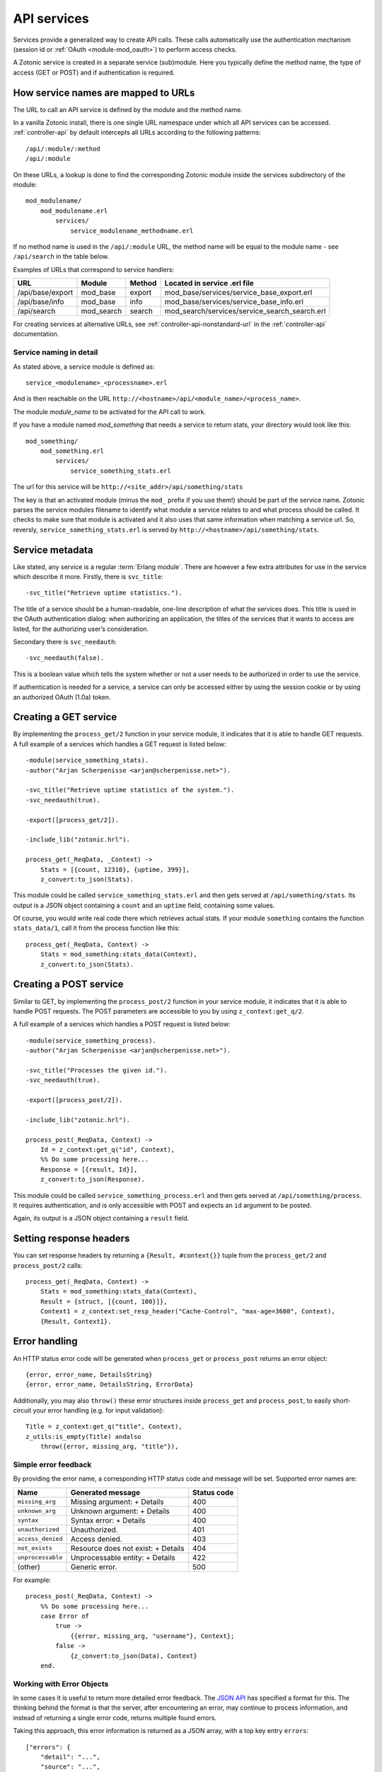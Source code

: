 .. _guide-services:

API services
============

Services provide a generalized way to create API
calls. These calls automatically use the authentication mechanism
(session id or :ref:`OAuth <module-mod_oauth>`) to perform access checks.

A Zotonic service is created in a separate service (sub)module. Here you
typically define the method name, the type of access (GET or POST) and if
authentication is required.

How service names are mapped to URLs
------------------------------------

The URL to call an API service is defined by the module and the method name.

In a vanilla Zotonic install, there is one single URL namespace under which all
API services can be accessed. :ref:`controller-api` by default intercepts all
URLs according to the following patterns::

    /api/:module/:method
    /api/:module

On these URLs, a lookup is done to find the corresponding Zotonic module inside
the services subdirectory of the module::

    mod_modulename/
        mod_modulename.erl
            services/
                service_modulename_methodname.erl

If no method name is used in the ``/api/:module`` URL, the method name will be
equal to the module name - see ``/api/search`` in the table below.

Examples of URLs that correspond to service handlers:

=================  ==========   ========   ====================================
URL                Module       Method     Located in service .erl file
=================  ==========   ========   ====================================
/api/base/export   mod_base     export     mod_base/services/service_base_export.erl
/api/base/info     mod_base     info       mod_base/services/service_base_info.erl
/api/search        mod_search   search     mod_search/services/service_search_search.erl
=================  ==========   ========   ====================================

For creating services at alternative URLs, see
:ref:`controller-api-nonstandard-url` in the :ref:`controller-api`
documentation.

Service naming in detail
........................

As stated above, a service module is defined as::

  service_<modulename>_<processname>.erl

And is then reachable on the URL
``http://<hostname>/api/<module_name>/<process_name>``.

The module *module_name* to be activated for the API call to work.

If you have a module named `mod_something` that needs a service to return stats,
your directory would look like
this::

    mod_something/
        mod_something.erl
            services/
                service_something_stats.erl

The url for this service will be ``http://<site_addr>/api/something/stats``

The key is that an activated module (minus the ``mod_`` prefix if you use
them!) should be part of the service name. Zotonic parses the service
modules filename to identify what module a service relates to and what
process should be called.  It checks to make sure that module is
activated and it also uses that same information when matching a
service url. So, reversly, ``service_something_stats.erl`` is served by
``http://<hostname>/api/something/stats``.

Service metadata
----------------

Like stated, any service is a regular :term:`Erlang module`. There are
however a few extra attributes for use in the service which describe
it more. Firstly, there is ``svc_title``::

    -svc_title("Retrieve uptime statistics.").

The title of a service should be a human-readable, one-line
description of what the services does. This title is used in the OAuth
authentication dialog: when authorizing an application, the titles of
the services that it wants to access are listed, for the authorizing
user’s consideration.

Secondary there is ``svc_needauth``::

    -svc_needauth(false).

This is a boolean value which tells the system whether or not a user
needs to be authorized in order to use the service.

If authentication is needed for a service, a service can only be
accessed either by using the session cookie or by using an authorized
OAuth (1.0a) token.

Creating a GET service
----------------------

By implementing the ``process_get/2`` function in your service module,
it indicates that it is able to handle GET requests.  A full example
of a services which handles a GET request is listed below::

    -module(service_something_stats).
    -author("Arjan Scherpenisse <arjan@scherpenisse.net>").

    -svc_title("Retrieve uptime statistics of the system.").
    -svc_needauth(true).

    -export([process_get/2]).

    -include_lib("zotonic.hrl").

    process_get(_ReqData, _Context) ->
        Stats = [{count, 12310}, {uptime, 399}],
        z_convert:to_json(Stats).

This module could be called ``service_something_stats.erl`` and then
gets served at ``/api/something/stats``. Its output is a JSON object
containing a ``count`` and an ``uptime`` field, containing some values.

Of course, you would write real code there which retrieves actual stats. If your
module ``something`` contains the function ``stats_data/1``, call it from the
process function like this::

    process_get(_ReqData, Context) ->
        Stats = mod_something:stats_data(Context),
        z_convert:to_json(Stats).

Creating a POST service
-----------------------

Similar to GET, by implementing the ``process_post/2`` function in
your service module, it indicates that it is able to handle POST
requests. The POST parameters are accessible to you by using
``z_context:get_q/2``.

A full example of a services which handles a POST request
is listed below::

    -module(service_something_process).
    -author("Arjan Scherpenisse <arjan@scherpenisse.net>").

    -svc_title("Processes the given id.").
    -svc_needauth(true).

    -export([process_post/2]).

    -include_lib("zotonic.hrl").

    process_post(_ReqData, Context) ->
        Id = z_context:get_q("id", Context),
        %% Do some processing here...
        Response = [{result, Id}],
        z_convert:to_json(Response).

This module could be called ``service_something_process.erl`` and then
gets served at ``/api/something/process``. It requires authentication,
and is only accessible with POST and expects an ``id`` argument to be
posted.

Again, its output is a JSON object containing a ``result`` field.

Setting response headers
------------------------

You can set response headers by returning a ``{Result, #context{}}``
tuple from the ``process_get/2`` and ``process_post/2`` calls::

    process_get(_ReqData, Context) ->
        Stats = mod_something:stats_data(Context),
        Result = {struct, [{count, 100}]},
        Context1 = z_context:set_resp_header("Cache-Control", "max-age=3600", Context),
        {Result, Context1}.

.. _guide-services-cors:

Error handling
--------------

An HTTP status error code will be generated when ``process_get`` or ``process_post`` returns an error object::

        {error, error_name, DetailsString}
        {error, error_name, DetailsString, ErrorData}

Additionally, you may also ``throw()`` these error structures inside
``process_get`` and ``process_post``, to easily short-circuit your
error handling (e.g. for input validation)::

    Title = z_context:get_q("title", Context),
    z_utils:is_empty(Title) andalso
        throw({error, missing_arg, "title"}),


Simple error feedback
.....................

By providing the error name, a corresponding HTTP status code and message will be set. Supported error names are:

=================  ===================================   ===========
Name               Generated message                     Status code
=================  ===================================   ===========
``missing_arg``    Missing argument: + Details           400
``unknown_arg``    Unknown argument: + Details           400
``syntax``         Syntax error: + Details               400
``unauthorized``   Unauthorized.                         401
``access_denied``  Access denied.                        403
``not_exists``     Resource does not exist: + Details    404
``unprocessable``  Unprocessable entity: + Details       422
(other)            Generic error.                        500
=================  ===================================   ===========

For example::

    process_post(_ReqData, Context) ->
        %% Do some processing here...
        case Error of
            true ->
                {{error, missing_arg, "username"}, Context};
            false ->
                {z_convert:to_json(Data), Context}
        end.


Working with Error Objects
..........................

In some cases it is useful to return more detailed error feedback. The `JSON API <http://jsonapi.org>`_ has specified a format for this. The thinking behind the format is that the server, after encountering an error, may continue to process information, and instead of returning a single error code, returns multiple found errors.

Taking this approach, this error information is returned as a JSON array, with a top key entry ``errors``::

    ["errors": {
        "detail": "...",
        "source": "...",
        "status": "...",
        "title": "..."
    }]

Of course there is no obligation to use JSON API structure, but if you want, the code of one of those functions - for instance to log on - could look like this::

    case User of
        undefined ->
            {error, [
                {status, 422},
                {source, <<"mod_webapp:logon">>},
                {title, <<"No user found">>},
                {detail, <<"Could not log on user">>}
            ]};
        _ ->
            {ok, User}
    end.

The return data of multiple functions may then be aggregated into a single error data object and returned as a list of Error Objects::

    process_post(_ReqData, Context) ->
        %% Do some processing here...
        %% Accumulate all data...
        %% Handle return:
        case Data of
            {error, ErrData} ->
                {{error, unprocessable, <<"">>, ErrData}, Context};
            _ ->
                {z_convert:to_json(Data), Context}
        end.

Enabling Cross-Origin Resource Sharing (CORS)
---------------------------------------------

By default the server has a
`same-origin policy <https://en.wikipedia.org/wiki/Same-origin_policy>`_:
scripts that access the API must reside on the same server.

Cross-origin resource sharing allows cross-domain requests for apps outside of
the server domain. CORS header settings define which requests are (and are not)
allowed.

In-depth background information is available at
https://developer.mozilla.org/en-US/docs/Web/HTTP/Access_control_CORS

CORS settings are defined in the site's config.

**Site config settings**

``{service_api_cors, false}``
    Set to ``true`` to enable CORS

``{'Access-Control-Allow-Origin', "*"}``

``{'Access-Control-Allow-Credentials', undefined}``

``{'Access-Control-Max-Age', undefined}``

``{'Access-Control-Allow-Methods', undefined}``

``{'Access-Control-Allow-Headers', undefined}``

.. note::

    * The config file can be modified without a site restart.
    * The "Access-Control" settings only work if ``service_api_cors`` is set to true.
    * The setting name is an Erlang atom and must be in single quotes.
    * Setting values are either ``undefined`` or a string value. Multiple values can be set as a comma-separated string, for instance::

        {'Access-Control-Allow-Headers', "authorization, X-Requested-With, Content-Type"}

.. _guide-services-auth:

Service authentication
----------------------

Like stated, authentication and authorization is done either through
the Zotonic session or through a custom notification hook,
``#service_authorize{}``.

For session authentication, you need to have a valid session id (``z_sid``)
cookie. This method of authentication is the easiest when you are
accessing the services from JavaScript from the same domain as your
user is logged in to.

When no session is available, but the called services requires
authentication (according to its ``svc_needauth`` metadata attribute),
a :ref:`notification hook <guide-notification>` with the name
``service_authorize`` is called.

In a default Zotonic install, this ``service_authorize`` hook is
handled by the :ref:`OAuth module <mod_oauth>`, but can be replaced by
a different service authentication module.

The module implementing the ``service_authorize`` hook is expected to
return either `undefined` (when the request is not applicable) or a
response which must conform to the Webmachine ``is_authorized/2``
return format.

.. seealso::

    * :term:`Services glossary entry <Service>`
    * :ref:`List of all core services <services>`
    * :ref:`mod_oauth`
    * :ref:`controller-api`

